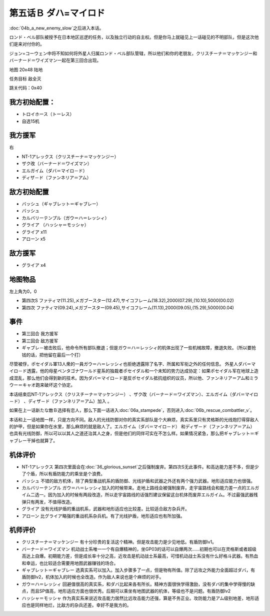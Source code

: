 .. _05B-DabaMylord:

第五话Ｂ ダハ=マイロド
===============================

:doc:`04b_a_new_enemy_slow`\ 之后进入本话。

ロンド・ベル部队被授予在日本地区巡逻的任务，以及独立行动的自主权。但是你马上就碰见上一话碰见的不明部队，但是这次他们是来对付你的。

ジョン=コーウェン中将不知如何将外星人归属ロンド・ベル部队管辖，所以他们和你的老朋友，クリスチーナ＝マッケンジー和バーナード＝ワイズマン一起在第三回合出现。

地图	 20x48 陆地

任务目标	敌全灭

跳关代码：0x40

------------------
我方初始配置：
------------------

* トロイホース（トーレス）
* 自选15机

------------------
我方援军	
------------------
右

* NT-1アレックス（クリスチーナ＝マッケンジー）
* ザク改（バーナード＝ワイズマン）
* エルガイム（ダバ＝マイロ－ド）
* ディザ－ド（ファンネリア＝アム）

-------------
敌方初始配置
-------------

* バッシュ（ギャブレット＝ギャブレー）
* バッシュ
* カルバリーテンプル（ガウ＝ハ＝レッシィ）
* グライア （ハッシャ＝モッシャ）
* グライア x11
* アローン x5

------------------
敌方援军	
------------------

* グライア x4

-------------
地图物品
-------------

左上角为0，0

* 第四次S ファティマ(11.25),メガブースター(12.47),サイコフレーム(18.32),2000(07.29),(10.10),5000(00.02) 
* 第四次 ファティマ(09.24),メガブースター(09.45),サイコフレーム(11.13),2000(09.05),(15.29),5000(00.04) 


-------------
事件
-------------

* 第三回合 我方援军
* 第三回合 敌方援军
* ギャブレ－被击败后，他命令所有部队撤退；但是ガウ＝ハ＝レッシィ的机体出现了一些机械故障，撤退失败。（所以要抢钱的话，把他留在最后一个打）

尽管被俘，ポセイダル軍13人衆的一員ガウ＝ハ＝レッシィ也拒绝透露除了名字、所属和军衔之外的任何信息。 外星人ダバ＝マイロ－ド透露，他的母星ペンタゴナワールド星系的独裁者ポセイダル和一个未知的势力达成协定：如果ポセイダル军在地球上造成混乱，那么他们会得到新的技术。因为ダバ＝マイロ－ド是反ポセイダル抵抗组织的议员，所以他、ファンネリア＝アム和ミラウー＝キャオ跑来破坏这个协定。

本话结束后NT-1アレックス（クリスチーナ＝マッケンジー） 、ザク改（バーナード＝ワイズマン）、エルガイム（ダバ＝マイロ－ド） 、ディザ－ド（ファンネリア＝アム）加入 。

如果在上一话新たな敵Ｂ选择有恋人，那么下面一话进入\ :doc:`06a_stampede`，否则进入\ :doc:`06b_rescue_combattler_v`\ 。


本话和上一话地图一样，只是方向不同。敌人的光线防御对你的真实系部队是个大麻烦，真实系里只有灵格斯的光线炮打得穿敌人的护甲，但是如果你在水里，那么麻烦的就是敌人了。エルガイム（ダバ＝マイロ－ド） 和ディザ－ド（ファンネリア＝アム） 也具有光线防御，所以可以以其人之道还治其人之身，但是他们的同伴可实在不怎么样。如果情况紧急，那么把ギャブレット＝ギャブレー干掉也就算了。

----------
机体评价
----------

* NT-1アレックス 第四次里面会在\ :doc:`36_glorious_sunset`\ 之后强制废弃。第四次S无此事件。和高达能力差不多，但是少了个盾，所以有盾防能力的乘坐是个浪费。
* バッシュ 不错的敌方机体，除了典型重战机系的盾防御、光线护盾和武器之外还有两个强力武器。地形适应能力也很强。
* カルバリーテンプル ガウ＝ハ＝レッシィ加入的时候带来。走地上路线会被强制废弃，走宇宙路线会和能力差一点的エルガイム二选一。因为加入的时候有两段改造，所以走宇宙路线的话强烈建议保留这台机体而废弃エルガイム。不过最强武器残弹只有两发，不值得改造。
* グライア 没有光线护盾的重战机系，武器和地形适应也比较差。比较适合敌方杂兵开。
* アローン 比グライア略强的重战机系杂兵机。有了光线护盾，地形适应也有所加强。

----------
机师评价
----------

* クリスチーナ＝マッケンジー 有十分珍贵的复活这个精神。但是攻击能力是少见地低。有盾防御lv1。
* バーナード＝ワイズマン 机动战士系唯一一个有自爆精神的，坐GP03的话可以自爆两次……初期也可以在灵格斯或者超级高达上自爆。初期能力差，但是成长率十分之高，近攻击是机动战士系最高，可惜机动战士系没有什么好格斗武器。有热血和幸运，也比较适合需要用地图武器赚钱的场合。
* ギャブレット＝ギャブレー 选真实系可以加入。加入步骤多了一点，但是物有所值。除了远攻之外能力全面超过ダバ，有盾防御lv2，机体加入的时候也全改造。作为敌人来说也是个麻烦的对手。
* ガウ＝ハ＝レッシィ 回避值很高的真实系，和ダバ比起来各有所长。精神方面很快学得激励，没有ダバ的集中学得慢的缺点，而且SP值高，地形适应方面也很优秀。后期可以乘坐有地图武器的机体，等级也不是问题。有盾防御lv2
* ハッシャ＝モッシャ 作为真实系来说近攻击能力居然比远攻击能力还强，算是不务正业。攻防能力是アム级别地差，地形适应也是同样地烂，比敌方的杂兵还差。幸好不是我方的。
